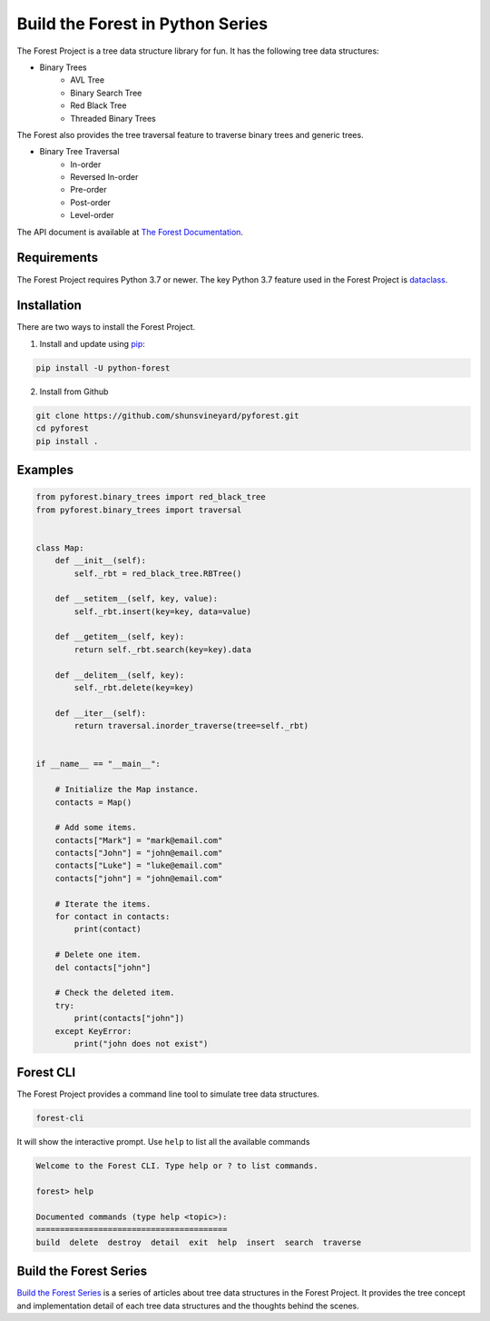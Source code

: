 #################################
Build the Forest in Python Series
#################################

.. image:: https://travis-ci.com/shunsvineyard/pyforest.svg?branch=master
    :target: https://travis-ci.com/shunsvineyard/pyforest

.. image:: https://codecov.io/gh/shunsvineyard/pyforest/branch/master/graph/badge.svg
    :target: https://codecov.io/gh/shunsvineyard/pyforest

The Forest Project is a tree data structure library for fun. It has the following tree data structures:

- Binary Trees
    - AVL Tree
    - Binary Search Tree
    - Red Black Tree
    - Threaded Binary Trees

The Forest also provides the tree traversal feature to traverse binary trees and generic trees.

- Binary Tree Traversal
    - In-order
    - Reversed In-order
    - Pre-order
    - Post-order
    - Level-order

The API document is available at `The Forest Documentation <https://the-forest-in-python.readthedocs.io/en/latest/>`_.

Requirements
============

The Forest Project requires Python 3.7 or newer.
The key Python 3.7 feature used in the Forest Project is `dataclass <https://docs.python.org/3/library/dataclasses.html#module-dataclasses>`_.

Installation
============

There are two ways to install the Forest Project.

1. Install and update using `pip <https://pip.pypa.io/en/stable/quickstart/>`_:

.. code-block:: text

    pip install -U python-forest

2. Install from Github

.. code-block:: text

    git clone https://github.com/shunsvineyard/pyforest.git
    cd pyforest
    pip install .

Examples
========

.. code-block:: python

    from pyforest.binary_trees import red_black_tree
    from pyforest.binary_trees import traversal


    class Map:
        def __init__(self):
            self._rbt = red_black_tree.RBTree()

        def __setitem__(self, key, value):
            self._rbt.insert(key=key, data=value)

        def __getitem__(self, key):
            return self._rbt.search(key=key).data

        def __delitem__(self, key):
            self._rbt.delete(key=key)

        def __iter__(self):
            return traversal.inorder_traverse(tree=self._rbt)


    if __name__ == "__main__":

        # Initialize the Map instance.
        contacts = Map()

        # Add some items.
        contacts["Mark"] = "mark@email.com"
        contacts["John"] = "john@email.com"
        contacts["Luke"] = "luke@email.com"
        contacts["john"] = "john@email.com"

        # Iterate the items.
        for contact in contacts:
            print(contact)

        # Delete one item.
        del contacts["john"]

        # Check the deleted item.
        try:
            print(contacts["john"])
        except KeyError:
            print("john does not exist")


Forest CLI
==========

The Forest Project provides a command line tool to simulate tree data structures.

.. code-block:: text

    forest-cli

It will show the interactive prompt. Use ``help`` to list all the available commands


.. code-block:: text

    Welcome to the Forest CLI. Type help or ? to list commands.

    forest> help

    Documented commands (type help <topic>):
    ========================================
    build  delete  destroy  detail  exit  help  insert  search  traverse


Build the Forest Series
=======================

`Build the Forest Series <https://shunsvineyard.info/build-the-forest-series/>`_ is
a series of articles about tree data structures in the Forest Project. It provides
the tree concept and implementation detail of each tree data structures and the
thoughts behind the scenes.